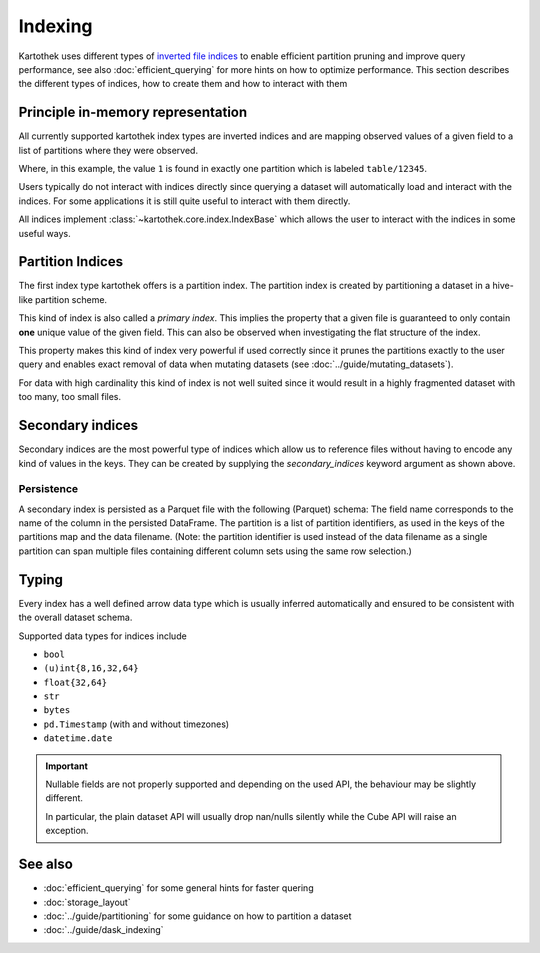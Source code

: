 .. _indexing:

Indexing
========

Kartothek uses different types of `inverted file indices`_ to enable efficient partition pruning and improve query performance, see also :doc:`efficient_querying` for more hints on how to optimize performance. This section describes the different types of indices, how to create them and how to interact with them


Principle in-memory representation
----------------------------------

All currently supported kartothek index types are inverted indices and are mapping observed values of a given field to a list of partitions where they were observed.

.. ipython:: python

    index_dct = {1: ["table/12345"], 2: ["table/12345", "table/6789"]}

Where, in this example, the value ``1`` is found in exactly one partition which is labeled ``table/12345``.

Users typically do not interact with indices directly since querying a dataset will automatically load and interact with the indices. For some applications it is still quite useful to interact with them directly.

All indices implement :class:`~kartothek.core.index.IndexBase` which allows the user to interact with the indices in some useful ways.

.. ipython:: python

    from kartothek.api.dataset import IndexBase

    index = IndexBase(column="FieldName", index_dct=index_dct)

    index.dtype

    index.observed_values()

    index.eval_operator(">=", 2)

    index.as_flat_series()


Partition Indices
-----------------

The first index type kartothek offers is a partition index. The partition index is created by partitioning a dataset in a hive-like partition scheme.

.. ipython:: python
    :suppress:

    import string
    import pandas as pd
    from kartothek.api.dataset import ensure_store

    store = ensure_store("hmemory://")
    from kartothek.api.dataset import store_dataframes_as_dataset

.. ipython:: python

    df = pd.DataFrame(
        {
            "PartField": ["A"] * 5 + ["B"] * 5,
            "IndexedField": list(range(5)) + list(range(3, 8)),
            "Payload": [string.ascii_letters[i] for i in range(10)],
        }
    )
    dm = store_dataframes_as_dataset(
        store=store,
        dataset_uuid="indexing_docs",
        dfs=[df],
        partition_on=["PartField"],
        secondary_indices=["IndexedField"],
    ).load_all_indices(store)

    sorted(store.keys())

    part_index = dm.indices["PartField"]
    part_index

This kind of index is also called a `primary index`. This implies the property that a given file is guaranteed to only contain **one** unique value of the given field. This can also be observed when investigating the flat structure of the index.

.. ipython:: python

    part_index.as_flat_series()

This property makes this kind of index very powerful if used correctly since it prunes the partitions exactly to the user query and enables exact removal of data when mutating datasets (see :doc:`../guide/mutating_datasets`).

For data with high cardinality this kind of index is not well suited since it would result in a highly fragmented dataset with too many, too small files.


Secondary indices
-----------------

Secondary indices are the most powerful type of indices which allow us to reference files without having to encode any kind of values in the keys. They can be created by supplying the `secondary_indices` keyword argument as shown above.


Persistence
~~~~~~~~~~~

A secondary index is persisted as a Parquet file with the following
(Parquet) schema:
The field name corresponds to the name of the column in the persisted
DataFrame.
The partition is a list of partition identifiers, as used in the keys of
the partitions map and the data filename. (Note: the partition identifier
is used instead of the data filename as a single partition can span multiple
files containing different column sets using the same row selection.)


Typing
------

Every index has a well defined arrow data type which is usually inferred automatically and ensured to be consistent with the overall dataset schema.

.. ipython:: python

    part_index.dtype


Supported data types for indices include

* ``bool``
* ``(u)int{8,16,32,64}``
* ``float{32,64}``
* ``str``
* ``bytes``
* ``pd.Timestamp`` (with and without timezones)
* ``datetime.date``

.. important::

    Nullable fields are not properly supported and depending on the used API, the behaviour may be slightly different.

    In particular, the plain dataset API will usually drop nan/nulls silently while the Cube API will raise an exception.


See also
--------
* :doc:`efficient_querying` for some general hints for faster quering
* :doc:`storage_layout`
* :doc:`../guide/partitioning` for some guidance on how to partition a dataset
* :doc:`../guide/dask_indexing`



.. _inverted file indices: https://en.wikipedia.org/wiki/Inverted_index
